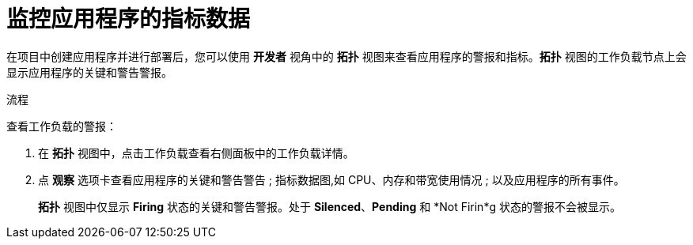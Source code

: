 // Module included in the following assemblies:
//
// * applications/odc-monitoring-project-and-application-metrics-using-developer-perspective.adoc

:_content-type: PROCEDURE
[id="odc-monitoring-your-application-metrics_{context}"]
= 监控应用程序的指标数据

在项目中创建应用程序并进行部署后，您可以使用 *开发者* 视角中的 *拓扑* 视图来查看应用程序的警报和指标。*拓扑* 视图的工作负载节点上会显示应用程序的关键和警告警报。

.流程
查看工作负载的警报：

. 在 *拓扑* 视图中，点击工作负载查看右侧面板中的工作负载详情。
. 点 *观察* 选项卡查看应用程序的关键和警告警告 ; 指标数据图,如 CPU、内存和带宽使用情况 ; 以及应用程序的所有事件。
+
[注意]
====
*拓扑* 视图中仅显示 *Firing* 状态的关键和警告警报。处于 *Silenced*、*Pending* 和 *Not Firin*g 状态的警报不会被显示。
====
